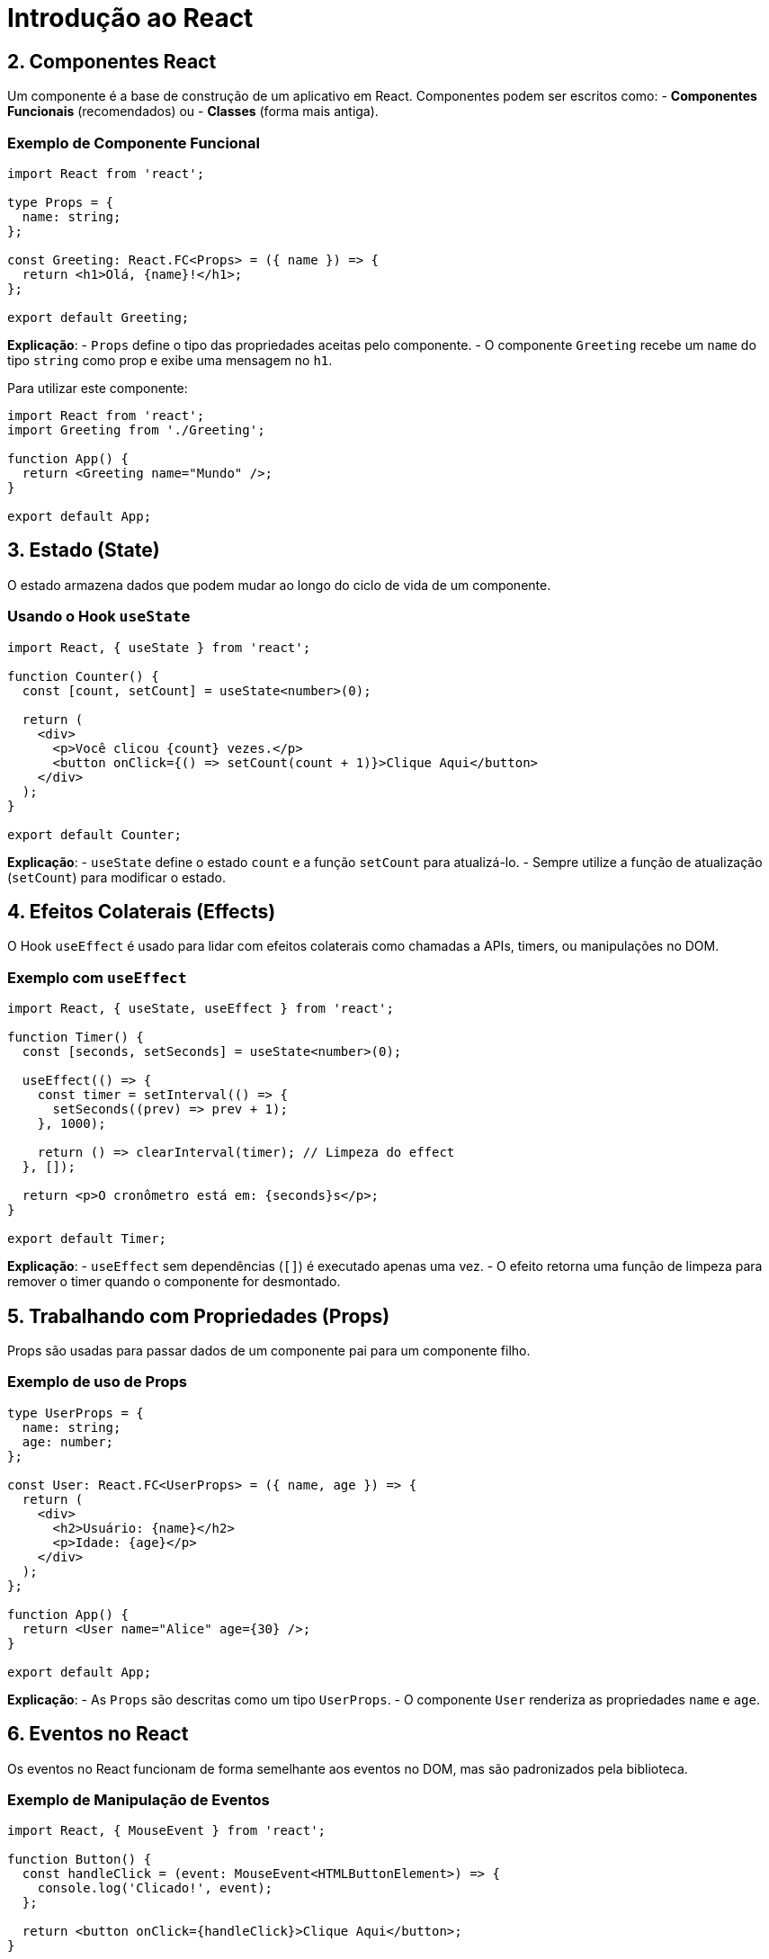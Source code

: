 = Introdução ao React

== 2. Componentes React
Um componente é a base de construção de um aplicativo em React. Componentes podem ser escritos como:
- **Componentes Funcionais** (recomendados) ou
- **Classes** (forma mais antiga).

=== Exemplo de Componente Funcional
[source,typescript]
----
import React from 'react';

type Props = {
  name: string;
};

const Greeting: React.FC<Props> = ({ name }) => {
  return <h1>Olá, {name}!</h1>;
};

export default Greeting;
----
**Explicação**:
- `Props` define o tipo das propriedades aceitas pelo componente.
- O componente `Greeting` recebe um `name` do tipo `string` como prop e exibe uma mensagem no `h1`.

Para utilizar este componente:
[source,typescript]
----
import React from 'react';
import Greeting from './Greeting';

function App() {
  return <Greeting name="Mundo" />;
}

export default App;
----

== 3. Estado (State)
O estado armazena dados que podem mudar ao longo do ciclo de vida de um componente.

=== Usando o Hook `useState`
[source,typescript]
----
import React, { useState } from 'react';

function Counter() {
  const [count, setCount] = useState<number>(0);

  return (
    <div>
      <p>Você clicou {count} vezes.</p>
      <button onClick={() => setCount(count + 1)}>Clique Aqui</button>
    </div>
  );
}

export default Counter;
----
**Explicação**:
- `useState` define o estado `count` e a função `setCount` para atualizá-lo.
- Sempre utilize a função de atualização (`setCount`) para modificar o estado.

== 4. Efeitos Colaterais (Effects)
O Hook `useEffect` é usado para lidar com efeitos colaterais como chamadas a APIs, timers, ou manipulações no DOM.

=== Exemplo com `useEffect`
[source,typescript]
----
import React, { useState, useEffect } from 'react';

function Timer() {
  const [seconds, setSeconds] = useState<number>(0);

  useEffect(() => {
    const timer = setInterval(() => {
      setSeconds((prev) => prev + 1);
    }, 1000);

    return () => clearInterval(timer); // Limpeza do effect
  }, []);

  return <p>O cronômetro está em: {seconds}s</p>;
}

export default Timer;
----
**Explicação**:
- `useEffect` sem dependências (`[]`) é executado apenas uma vez.
- O efeito retorna uma função de limpeza para remover o timer quando o componente for desmontado.

== 5. Trabalhando com Propriedades (Props)
Props são usadas para passar dados de um componente pai para um componente filho.

=== Exemplo de uso de Props
[source,typescript]
----
type UserProps = {
  name: string;
  age: number;
};

const User: React.FC<UserProps> = ({ name, age }) => {
  return (
    <div>
      <h2>Usuário: {name}</h2>
      <p>Idade: {age}</p>
    </div>
  );
};

function App() {
  return <User name="Alice" age={30} />;
}

export default App;
----
**Explicação**:
- As `Props` são descritas como um tipo `UserProps`.
- O componente `User` renderiza as propriedades `name` e `age`.

== 6. Eventos no React
Os eventos no React funcionam de forma semelhante aos eventos no DOM, mas são padronizados pela biblioteca.

=== Exemplo de Manipulação de Eventos
[source,typescript]
----
import React, { MouseEvent } from 'react';

function Button() {
  const handleClick = (event: MouseEvent<HTMLButtonElement>) => {
    console.log('Clicado!', event);
  };

  return <button onClick={handleClick}>Clique Aqui</button>;
}

export default Button;
----
**Explicação**:
- O tipo `MouseEvent<HTMLButtonElement>` indica que o evento é disparado em um botão.
- A função `handleClick` registra o evento ao clicar no botão.

== 7. Renderização Condicional
O React permite renderizar elementos ou componentes com base em condições.

=== Exemplo de Renderização Condicional
[source,typescript]
----
import React, { useState } from 'react';

function Toggle() {
  const [isVisible, setIsVisible] = useState<boolean>(true);

  return (
    <div>
      <button onClick={() => setIsVisible(!isVisible)}>
        {isVisible ? 'Ocultar' : 'Mostrar'}
      </button>

      {isVisible && <p>Este é um texto condicional!</p>}
    </div>
  );
}

export default Toggle;
----
**Explicação**:
- A renderização condicional usa operadores como `&&` ou ternários (`condition ? true : false`).
- Quando `isVisible` é `true`, o parágrafo é exibido.

== 8. Lista e Chaves (Keys)
O React usa chaves únicas para melhorar o desempenho ao renderizar listas.

=== Exemplo: Renderizando uma Lista
[source,typescript]
----
type Item = {
  id: number;
  name: string;
};

function ItemList() {
  const items: Item[] = [
    { id: 1, name: 'Item 1' },
    { id: 2, name: 'Item 2' },
    { id: 3, name: 'Item 3' },
  ];

  return (
    <ul>
      {items.map((item) => (
        <li key={item.id}>{item.name}</li>
      ))}
    </ul>
  );
}

export default ItemList;
----
**Explicação**:
- A propriedade `key` é usada para identificar elementos únicos na lista.
- Cada item da lista usa o campo `id` como chave.

== 9. Contexto (Context)
O `Context` é usado para compartilhar dados entre componentes sem a necessidade de passá-los explicitamente via props.

=== Exemplo com `Context`
[source,typescript]
----
import React, { createContext, useContext } from 'react';

type Theme = {
  color: string;
};

const ThemeContext = createContext<Theme>({ color: 'blue' });

function ThemedText() {
  const theme = useContext(ThemeContext);

  return <p style={{ color: theme.color }}>Texto com cor temática!</p>;
}

function App() {
  return (
    <ThemeContext.Provider value={{ color: 'green' }}>
      <ThemedText />
    </ThemeContext.Provider>
  );
}

export default App;
----
**Explicação**:
- `createContext` cria o contexto com o valor padrão.
- `useContext` acessa os dados do contexto nos componentes filhos.

== Conclusão
Com este guia, você aprendeu os conceitos básicos do React v19, como:
- Componentes, Props e Estado.
- Hooks (`useState`, `useEffect` e `useContext`).
- Gerenciamento de listas, eventos e renderização condicional.

Explore esses conceitos para construir interfaces modernas e escaláveis usando React e TypeScript!

= Tutorial Passo a Passo: Fundamentos do React com TypeScript

Neste tutorial, abordaremos os conceitos fundamentais e intermediários do React usando TypeScript. Você aprenderá a descrever a UI, adicionar interatividade, e gerenciar o estado da sua aplicação.

== 1. Descrevendo a UI

React é uma biblioteca JavaScript utilizada para renderizar interfaces de usuário (UI). A UI é composta de pequenas unidades como botões, textos e imagens, que podem ser combinadas em componentes reutilizáveis e organizados em árvores de componentes.

=== 1.1 Criando seu Primeiro Componente React

Um componente em React é uma função TypeScript que retorna JSX. Vamos criar nosso primeiro componente que renderiza uma mensagem simples:

[source,typescript]
----
import React from 'react';

type Props = {};

const HelloWorld: React.FC<Props> = () => {
  return <h1>Olá, Mundo!</h1>;
};

export default HelloWorld;
----

Para renderizar esse componente no DOM, importe e utilize-o no arquivo de entrada (geralmente `index.tsx` ou `App.tsx`):

[source,typescript]
----
import React from 'react';
import ReactDOM from 'react-dom';
import HelloWorld from './HelloWorld';

ReactDOM.render(<HelloWorld />, document.getElementById('root'));
----

=== 1.2 Criando Arquivos com Múltiplos Componentes

Arquivos de múltiplos componentes podem ser úteis para agrupar elementos relacionados:

[source,typescript]
----
export const Header: React.FC = () => <h1>Cabeçalho</h1>;

export const Footer: React.FC = () => <footer>Rodapé</footer>;

export const Layout: React.FC<{ children: React.ReactNode }> = ({ children }) => (
  <div>
    <Header />
    <main>{children}</main>
    <Footer />
  </div>
);
----

Para usar:

[source,typescript]
----
import React from 'react';
import { Layout } from './Layout';

const App = () => {
  return (
    <Layout>
      <p>Este é o conteúdo da página!</p>
    </Layout>
  );
};

export default App;
----

=== 1.3 Utilizando JSX e Marcadores no JavaScript

JSX permite escrever HTML diretamente no código JavaScript:

[source,typescript]
----
const Button: React.FC = () => {
  return <button>Clique aqui</button>;
};

export default Button;
----

Cada elemento JSX é apenas uma representação de um wrapper, sendo compilado como `React.createElement`.

=== 1.4 Acessando Variáveis com Chaves no JSX

Para usar valores dinâmicos, utilize `{}` no JSX:

[source,typescript]
----
type Props = {
  name: string;
};

const Welcome: React.FC<Props> = ({ name }) => {
  return <h1>Bem-vindo, {name}!</h1>;
};
----

=== 1.5 Configurando Componentes com Props

Props permitem passar informações para componentes:

[source,typescript]
----
type GreetingProps = {
  name: string;
};

const Greeting: React.FC<GreetingProps> = ({ name }) => {
  return <h2>Olá, {name}!</h2>;
};

export default Greeting;
----
Uso:
[source,typescript]
----
<Greeting name="João" />
----

=== 1.6 Renderização Condicional

Utilize operadores ternários ou `&&` para condições:

[source,typescript]
----
type Props = {
  isLoggedIn: boolean;
};

const LoginMessage: React.FC<Props> = ({ isLoggedIn }) => {
  return isLoggedIn ? <h1>Bem-vindo!</h1> : <h1>Por favor, faça login.</h1>;
};
----
Uso:
[source,typescript]
----
<LoginMessage isLoggedIn={true} />
----

=== 1.7 Renderização de Vários Componentes

Combine arrays e o método `map` para gerar múltiplos componentes:

[source,typescript]
----
type Task = {
  id: number;
  title: string;
};

const tasks: Task[] = [
  { id: 1, title: 'Lavar a louça' },
  { id: 2, title: 'Fazer compras' },
];

const TaskList: React.FC = () => {
  return (
    <ul>
      {tasks.map((task) => (
        <li key={task.id}>{task.title}</li>
      ))}
    </ul>
  );
};
----

=== 1.8 Componentes Puros

Componentes puros evitam modificar coisas externas (props ou variáveis externas), mantendo-se previsíveis:

[source,typescript]
----
const PureComponent: React.FC<{ text: string }> = ({ text }) => {
  return <p>{text}</p>;
};
----

=== 1.9 Estruturas em Forma de Árvores

Pensar em estruturas como árvores ajuda a organizar seu código:

- Componente raiz envolve componentes filhos:

[source,typescript]
----
const App: React.FC = () => {
  return (
    <div>
      <Header />
      <Content />
      <Footer />
    </div>
  );
};
----

== 2. Adicionando Interatividade

Interatividade em React é gerenciada com eventos e atualização de estado.

=== 2.1 Trabalhando com Eventos

Utilize propriedades como `onClick` para manipular eventos:

[source,typescript]
----
const Button: React.FC<{ onClick: () => void }> = ({ onClick }) => {
  return <button onClick={onClick}>Clique aqui</button>;
};
----
Uso:
[source,typescript]
----
<Button onClick={() => alert('Botão clicado!')} />
----

=== 2.2 Controlando Estados

Estados são valores internos que mudam com o tempo. Use o hook `useState`:

[source,typescript]
----
import React, { useState } from 'react';

const Counter: React.FC = () => {
  const [count, setCount] = useState<number>(0);

  return (
    <div>
      <p>Contagem: {count}</p>
      <button onClick={() => setCount(count + 1)}>Incrementar</button>
    </div>
  );
};
----

=== 2.3 Atualização em Duas Fases

O React atualiza a UI em duas fases: renderização (virtual DOM) e commit (DOM real).

=== 2.4 Atualizações em Estado

Atualize objetos ou arrays de forma segura:

[source,typescript]
----
const updateUser = () => {
  setUser((prev) => ({ ...prev, name: 'Novo Nome' }));
};
----

== 3. Gerenciando Estado

Gerenciar estado ajuda a evitar erros e compartilhar dados entre componentes.

=== 3.1 "Lifting State Up"

Compartilhe estados movendo-os para o componente pai:

[source,typescript]
----
const Parent: React.FC = () => {
  const [value, setValue] = useState<string>('');

  return (
    <div>
      <Input value={value} onChange={setValue} />
      <p>Valor: {value}</p>
    </div>
  );
};

const Input: React.FC<{ value: string; onChange: (value: string) => void }> = ({ value, onChange }) => {
  return <input value={value} onChange={(e) => onChange(e.target.value)} />;
};
----

=== 3.2 Evitando "Prop Drilling"

Use o contexto para evitar passar muitos `props`:

[source,typescript]
----
const ThemeContext = React.createContext('light');

const ThemeButton: React.FC = () => {
  const theme = React.useContext(ThemeContext);
  return <button theme={theme}>Botão</button>;
};

const App: React.FC = () => {
  return (
    <ThemeContext.Provider value="dark">
      <ThemeButton />
    </ThemeContext.Provider>
  );
};
----

== Conclusão

Este tutorial apresentou os conceitos básicos e intermediários do React com TypeScript, incluindo componentes, estados, e organização de dados. Use esses fundamentos para criar UIs robustas e escaláveis!
